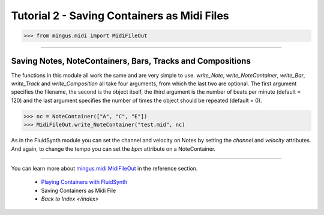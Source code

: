 ﻿Tutorial 2 - Saving Containers as Midi Files
============================================



>>> from mingus.midi import MidiFileOut




----


Saving Notes, NoteContainers, Bars, Tracks and Compositions
-----------------------------------------------------------

The functions in this module all work the same and are very simple to use. `write_Note`, `write_NoteContainer`, `write_Bar`, `write_Track` and `write_Composition` all take four arguments, from which the last two are optional. The first argument specifies the filename, the second is the object itself, the third argument is the number of beats per minute (default = 120) and the last argument specifies the number of times the object should be repeated (default = 0).


>>> nc = NoteContainer(["A", "C", "E"])
>>> MidiFileOut.write_NoteContainer("test.mid", nc)


As in the FluidSynth module you can set the channel and velocity on Notes by setting the `channel` and `velocity` attributes. And again, to change the tempo you can set the `bpm` attribute on a NoteContainer.


----


You can learn more about `mingus.midi.MidiFileOut <refMingusMidiMidifileout>`_ in the reference section.

  * `Playing Containers with FluidSynth <tutorialFluidsynth>`_
  * Saving Containers as Midi File
  * `Back to Index </index>`
